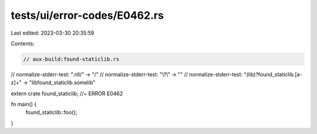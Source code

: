 tests/ui/error-codes/E0462.rs
=============================

Last edited: 2023-03-30 20:35:59

Contents:

.. code-block:: rs

    // aux-build:found-staticlib.rs

// normalize-stderr-test: "\.nll/" -> "/"
// normalize-stderr-test: "\\\?\\" -> ""
// normalize-stderr-test: "(lib)?found_staticlib\.[a-z]+" -> "libfound_staticlib.somelib"

extern crate found_staticlib; //~ ERROR E0462

fn main() {
    found_staticlib::foo();
}


